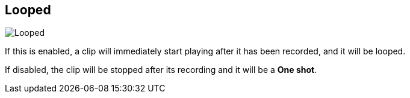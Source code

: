 ifdef::pdf-theme[[[inspector-matrix-recording-looped,Looped]]]
ifndef::pdf-theme[[[inspector-matrix-recording-looped,Looped]]]
== Looped

image::playtime::generated/screenshots/elements/inspector/matrix/recording-looped.png[Looped]

If this is enabled, a clip will immediately start playing after it has been recorded, and it will be looped.

If disabled, the clip will be stopped after its recording and it will be a **One shot**.

